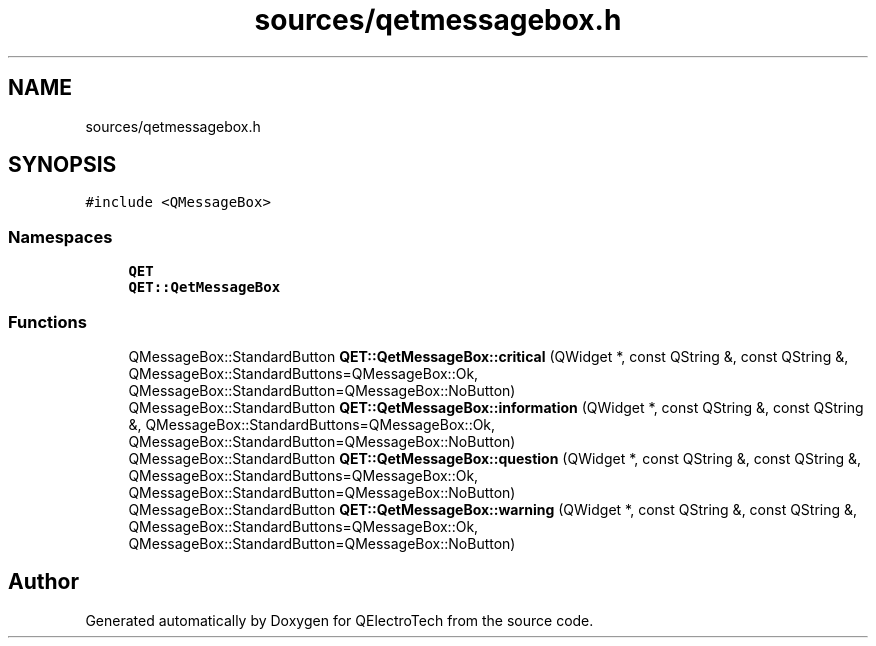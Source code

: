 .TH "sources/qetmessagebox.h" 3 "Thu Aug 27 2020" "Version 0.8-dev" "QElectroTech" \" -*- nroff -*-
.ad l
.nh
.SH NAME
sources/qetmessagebox.h
.SH SYNOPSIS
.br
.PP
\fC#include <QMessageBox>\fP
.br

.SS "Namespaces"

.in +1c
.ti -1c
.RI " \fBQET\fP"
.br
.ti -1c
.RI " \fBQET::QetMessageBox\fP"
.br
.in -1c
.SS "Functions"

.in +1c
.ti -1c
.RI "QMessageBox::StandardButton \fBQET::QetMessageBox::critical\fP (QWidget *, const QString &, const QString &, QMessageBox::StandardButtons=QMessageBox::Ok, QMessageBox::StandardButton=QMessageBox::NoButton)"
.br
.ti -1c
.RI "QMessageBox::StandardButton \fBQET::QetMessageBox::information\fP (QWidget *, const QString &, const QString &, QMessageBox::StandardButtons=QMessageBox::Ok, QMessageBox::StandardButton=QMessageBox::NoButton)"
.br
.ti -1c
.RI "QMessageBox::StandardButton \fBQET::QetMessageBox::question\fP (QWidget *, const QString &, const QString &, QMessageBox::StandardButtons=QMessageBox::Ok, QMessageBox::StandardButton=QMessageBox::NoButton)"
.br
.ti -1c
.RI "QMessageBox::StandardButton \fBQET::QetMessageBox::warning\fP (QWidget *, const QString &, const QString &, QMessageBox::StandardButtons=QMessageBox::Ok, QMessageBox::StandardButton=QMessageBox::NoButton)"
.br
.in -1c
.SH "Author"
.PP 
Generated automatically by Doxygen for QElectroTech from the source code\&.
